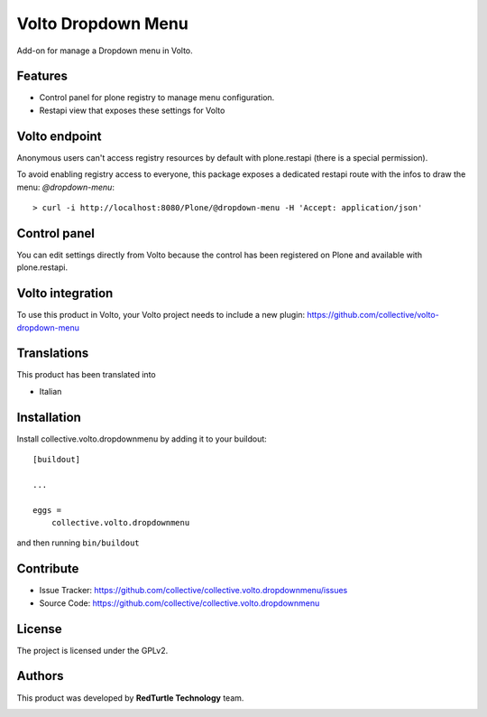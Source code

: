 
===================
Volto Dropdown Menu
===================

Add-on for manage a Dropdown menu in Volto.

Features
--------

- Control panel for plone registry to manage menu configuration.
- Restapi view that exposes these settings for Volto

Volto endpoint
--------------

Anonymous users can't access registry resources by default with plone.restapi (there is a special permission).

To avoid enabling registry access to everyone, this package exposes a dedicated restapi route with the infos to draw the menu: *@dropdown-menu*::

    > curl -i http://localhost:8080/Plone/@dropdown-menu -H 'Accept: application/json'


Control panel
-------------

You can edit settings directly from Volto because the control has been registered on Plone and available with plone.restapi.


Volto integration
-----------------

To use this product in Volto, your Volto project needs to include a new plugin: https://github.com/collective/volto-dropdown-menu


Translations
------------

This product has been translated into

- Italian


Installation
------------

Install collective.volto.dropdownmenu by adding it to your buildout::

    [buildout]

    ...

    eggs =
        collective.volto.dropdownmenu


and then running ``bin/buildout``


Contribute
----------

- Issue Tracker: https://github.com/collective/collective.volto.dropdownmenu/issues
- Source Code: https://github.com/collective/collective.volto.dropdownmenu


License
-------

The project is licensed under the GPLv2.

Authors
-------

This product was developed by **RedTurtle Technology** team.

.. image:: https://avatars1.githubusercontent.com/u/1087171?s=100&v=4
   :alt: RedTurtle Technology Site
   :target: http://www.redturtle.it/
